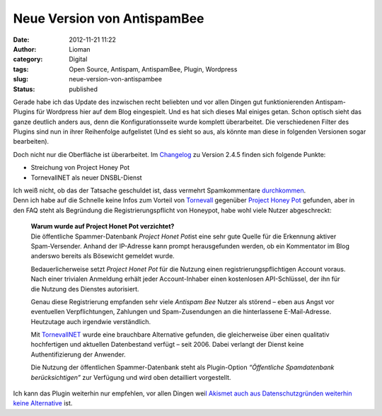 Neue Version von AntispamBee
############################
:date: 2012-11-21 11:22
:author: Lioman
:category: Digital
:tags: Open Source, Antispam, AntispamBee, Plugin, Wordpress
:slug: neue-version-von-antispambee
:status: published

Gerade habe ich das Update des inzwischen recht beliebten und vor allen
Dingen gut funktionierenden Antispam-Plugins für Wordpress hier auf dem
Blog eingespielt. Und es hat sich dieses Mal einiges getan. Schon
optisch sieht das ganze deutlich anders aus, denn die
Konfigurationsseite wurde komplett überarbeitet. Die verschiedenen
Filter des Plugins sind nun in ihrer Reihenfolge aufgelistet (Und es
sieht so aus, als könnte man diese in folgenden Versionen sogar
bearbeiten).

Doch nicht nur die Oberfläche ist überarbeitet. Im
`Changelog <http://wordpress.org/extend/plugins/antispam-bee/changelog/>`__
zu Version 2.4.5 finden sich folgende Punkte:

-  Streichung von Project Honey Pot
-  TornevallNET als neuer DNSBL-Dienst

| Ich weiß nicht, ob das der Tatsache geschuldet ist, dass vermehrt
  Spamkommentare
  `durchkommen <http://www.perun.net/2012/11/08/gestiegenes-spamaufkommen-in-den-letzten-wochen/>`__.
| Denn ich habe auf die Schnelle keine Infos zum Vorteil von
  `Tornevall <https://dnsbl.tornevall.org/>`__ gegenüber `Project Honey
  Pot <http://www.projecthoneypot.net/>`__ gefunden, aber in den FAQ
  steht als Begründung die Registrierungspflicht von Honeypot, habe wohl
  viele Nutzer abgeschreckt:

    | **Warum wurde auf Project Honet Pot verzichtet?**
    | Die öffentliche Spammer-Datenbank *Project Honet Pot*\ ist eine
      sehr gute Quelle für die Erkennung aktiver Spam-Versender. Anhand
      der IP-Adresse kann prompt herausgefunden werden, ob ein
      Kommentator im Blog anderswo bereits als Bösewicht gemeldet wurde.

    Bedauerlicherweise setzt *Project Honet Pot* für die Nutzung einen
    registrierungspflichtigen Account voraus. Nach einer trivialen
    Anmeldung erhält jeder Account-Inhaber einen kostenlosen
    API-Schlüssel, der ihn für die Nutzung des Dienstes autorisiert.

    Genau diese Registrierung empfanden sehr viele *Antispam Bee* Nutzer
    als störend – eben aus Angst vor eventuellen Verpflichtungen,
    Zahlungen und Spam-Zusendungen an die hinterlassene E-Mail-Adresse.
    Heutzutage auch irgendwie verständlich.

    Mit `TornevallNET <http://opm.tornevall.org/>`__ wurde eine
    brauchbare Alternative gefunden, die gleicherweise über einen
    qualitativ hochfertigen und aktuellen Datenbestand verfügt – seit
    2006. Dabei verlangt der Dienst keine Authentifizierung der
    Anwender.

    Die Nutzung der öffentlichen Spammer-Datenbank steht als
    Plugin-Option *“Öffentliche Spamdatenbank berücksichtigen”* zur
    Verfügung und wird oben detailliert vorgestellt.

Ich kann das Plugin weiterhin nur empfehlen, vor allen Dingen wei\ `l
Akismet auch aus Datenschutzgründen weiterhin keine
Alternative <http://www.lioman.de/2010/11/neuer-spamfilter-antispambee/>`__
ist.
